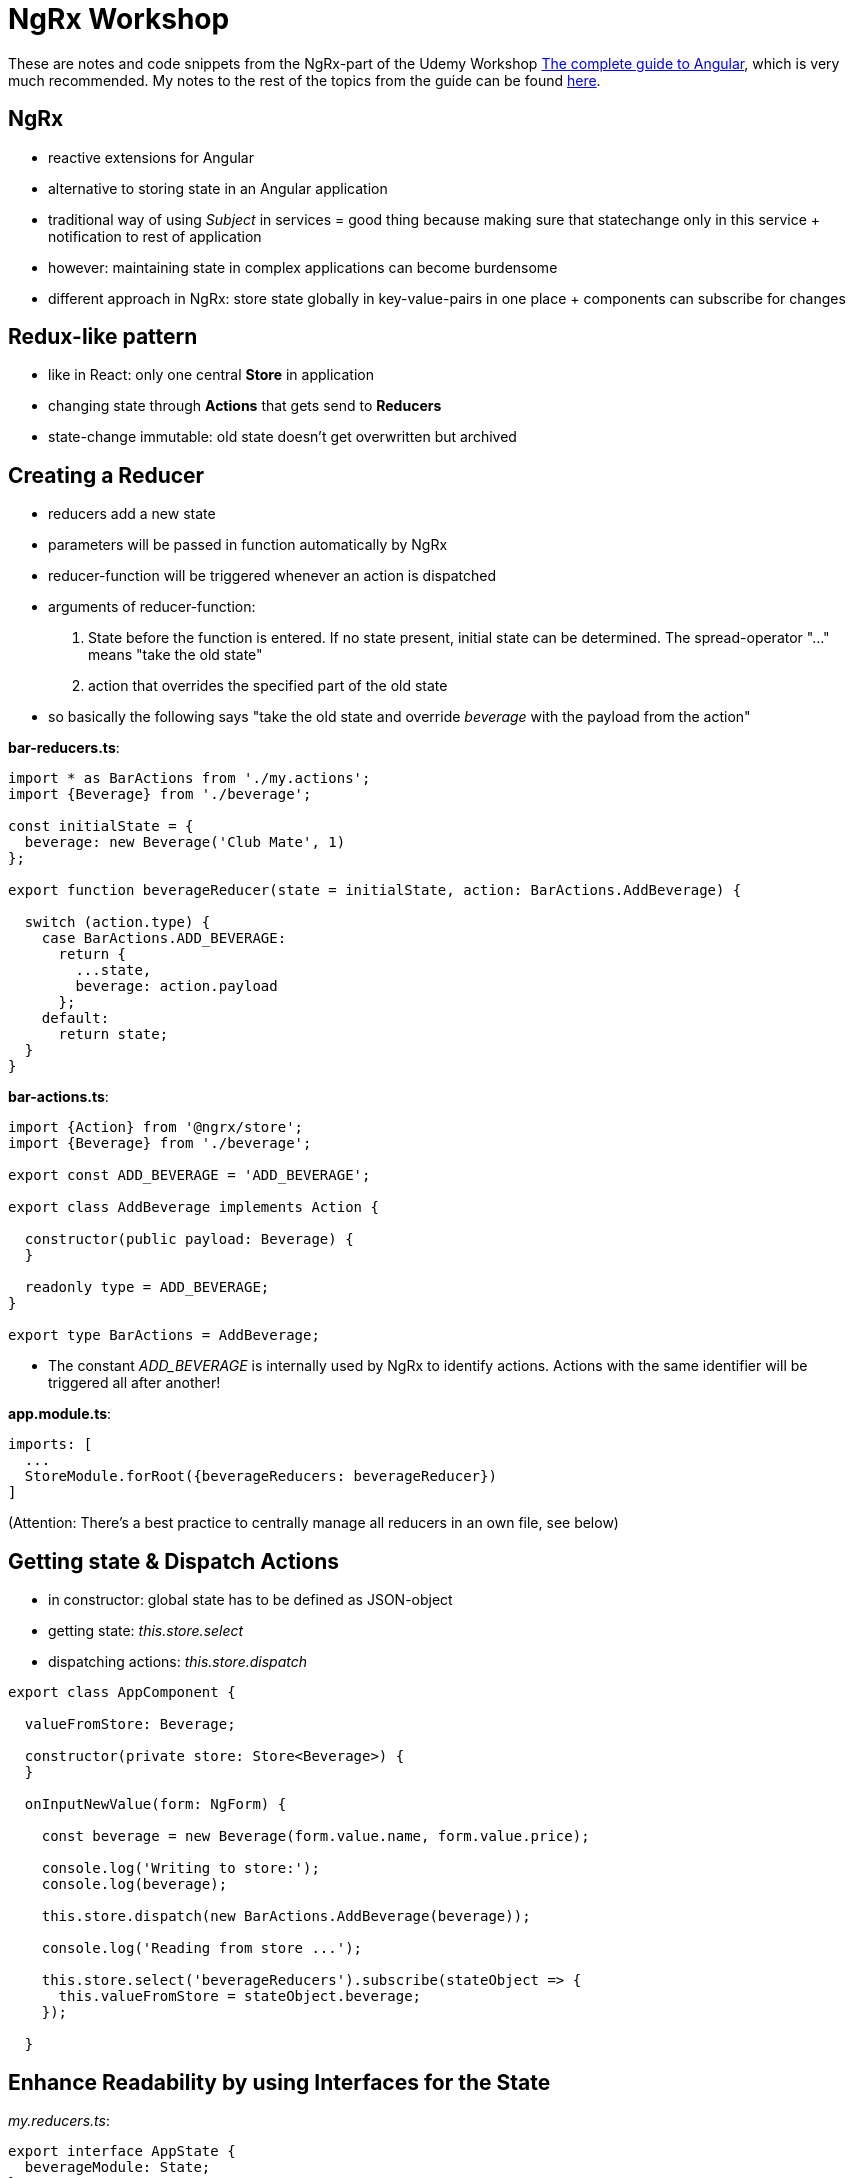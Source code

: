 = NgRx Workshop

These are notes and code snippets from the NgRx-part of the Udemy Workshop https://www.udemy.com/the-complete-guide-to-angular-2[The complete guide to Angular], which is very much recommended. My notes to the rest of the topics from the guide can be found https://github.com/msg-DAVID-GmbH/AngularWorkshop[here].

== NgRx

* reactive extensions for Angular
* alternative to storing state in an Angular application
* traditional way of using _Subject_ in services = good thing because making sure that statechange only in this service + notification to rest of application
* however: maintaining state in complex applications can become burdensome
* different approach in NgRx: store state globally in key-value-pairs in one place + components can subscribe for changes

== Redux-like pattern
* like in React: only one central *Store* in application
* changing state through *Actions* that gets send to *Reducers*
* state-change immutable: old state doesn't get overwritten but archived

== Creating a Reducer
* reducers add a new state
* parameters will be passed in function automatically by NgRx
* reducer-function will be triggered whenever an action is dispatched
* arguments of reducer-function:
1. State before the function is entered. If no state present, initial state can be determined. The spread-operator "..." means "take the old state"
1. action that overrides the specified part of the old state
* so basically the following says "take the old state and override _beverage_ with the payload from the action"

*bar-reducers.ts*:

[source, javascript]
----
import * as BarActions from './my.actions';
import {Beverage} from './beverage';

const initialState = {
  beverage: new Beverage('Club Mate', 1)
};

export function beverageReducer(state = initialState, action: BarActions.AddBeverage) {

  switch (action.type) {
    case BarActions.ADD_BEVERAGE:
      return {
        ...state,
        beverage: action.payload
      };
    default:
      return state;
  }
}
----

*bar-actions.ts*:

[source,javascript]
----
import {Action} from '@ngrx/store';
import {Beverage} from './beverage';

export const ADD_BEVERAGE = 'ADD_BEVERAGE';

export class AddBeverage implements Action {

  constructor(public payload: Beverage) {
  }

  readonly type = ADD_BEVERAGE;
}

export type BarActions = AddBeverage;
----

* The constant _ADD_BEVERAGE_ is internally used by NgRx to identify actions. Actions with the same identifier will be triggered all after another!

*app.module.ts*:

[source,javascript]
----
imports: [
  ...
  StoreModule.forRoot({beverageReducers: beverageReducer})
]
----

(Attention: There's a best practice to centrally manage all reducers in an own file, see below)

== Getting state & Dispatch Actions

* in constructor: global state has to be defined as JSON-object
* getting state: _this.store.select_
* dispatching actions: _this.store.dispatch_

[source,javascript]
----
export class AppComponent {

  valueFromStore: Beverage;

  constructor(private store: Store<Beverage>) {
  }

  onInputNewValue(form: NgForm) {

    const beverage = new Beverage(form.value.name, form.value.price);

    console.log('Writing to store:');
    console.log(beverage);

    this.store.dispatch(new BarActions.AddBeverage(beverage));

    console.log('Reading from store ...');

    this.store.select('beverageReducers').subscribe(stateObject => {
      this.valueFromStore = stateObject.beverage;
    });

  }
----

== Enhance Readability by using Interfaces for the State

_my.reducers.ts_:

[source,javascript]
----
export interface AppState {
  beverageModule: State;
}

export interface State {
  beverages: Beverage[];
  totalPrice: number;
}

const initialState: State = {
  beverages: [new Beverage('Club Mate', 0)],
  totalPrice: 0
};
----

used in _app.component.ts_:
[source,javascript]
----
constructor(private store: Store<fromBeverageModule.AppState>) {}
----

(instead of having to copy the specific state like this previous version (pretty simple state, but imagine it gets more complicated)):

[source,javascript]
----
constructor(private store: Store<Beverage>) {}
----

== Dealing with Observables by using async-Pipe
* the whole state of a store is always returned as an observable, hence simple string values cannot be used in template like this:

[source,html]
----
This is my value: {{value}}
----

* instead, https://codecraft.tv/courses/angular/pipes/async-pipe/[_async_-pipe] has to be used to get rid of the observable:

[source,html]
----
This is my value: {{value | async}}
----

Here's how fields of a state can be accessed:

* state definition in reducer-file:
[source,javascript]
----
export interface State {
  beverages: Beverage[];
  totalPrice: number;
}
----
** usage: State itself is an observable, fields can be accessed via _subscribe()_:
[source,javascript]
----
    this.store.select('bar').subscribe(stateObject => {
      this.valueFromStore = stateObject.beverages;
      this.totalPrice = stateObject.totalPrice;
    });
----

== Always work on copy of state
* when working with NgRx, past states must not be changed
* instead, create copy of it and work on thi s copy
* example: in reducer when removing a beverage, *don't* change a past state this way:

[source,javascript]
----
const beverages = state.beverages; // DON`T DO THAT!
beverages.splice(action.payload, 1);
----

* instead, create a copy of the past state to work on:

[source,javascript]
----
const beverages = [...state.beverages]; // get old beverages in an immutable way
beverages.splice(action.payload, 1);
----

* uses the https://basarat.gitbooks.io/typescript/docs/spread-operator.html[spread-operator] which spreads the content of an array
* additionally, the spread contents are framed by an array which makes it the same datatype as past state 

* also works for objects:

[source,javascript]
----
const oldStuff = {...state.stuff[index]};
----

== Asynchronous Operations
* for example: storing authentication token in store generally good idea; but getting this token from server will be asynchronous
* problem: asynchronous operations cannot be handled by reducers!

== Centrally manage State and Reducers
* good practice: manage _AppState_-interface and reducers in a file like _/store/app.reducers.ts_:

[source,javascript]
----
import * as fromBarAndPubSupplier from '../bar-and-pub-supplier/store/bar-and-pub-supplier-reducers';
import * as fromBar from '../bar/store/bar-reducers';
import {ActionReducerMap} from '@ngrx/store';

export interface AppState {
  bar: fromBar.State;
  barAndPubSupplier: fromBarAndPubSupplier.State;
}

export const reducers: ActionReducerMap<AppState> = {
  bar: fromBar.barReducer,
  barAndPubSupplier: fromBarAndPubSupplier.barAndPubSupplierReducer
};
----

* referenced in _app.module.ts_:
[source,javascript]
----

@NgModule({
  declarations: [
    ...
  ],
  imports: [
    ...
    StoreModule.forRoot(reducers)
  ],
  providers: [],
  bootstrap: [AppComponent]
})
export class AppModule { }
----

== Redux Devtools
* https://chrome.google.com/webstore/detail/redux-devtools/lmhkpmbekcpmknklioeibfkpmmfibljd[Browser extension for Chrome]
* Necessary changes in source:
* _package.json_:
[source,javascript]
----
  "dependencies": {
    "@ngrx/store-devtools": "^7.2.0",
    ...
----
* _app.modules.ts_:
[source,javascript]
----
  imports: [
    ...
    StoreDevtoolsModule.instrument({
      maxAge: 200, // Retains last 25 states
      logOnly: environment.production, // Restrict extension to log-only mode
    }),
    StoreDevtoolsModule.instrument({ maxAge: 25, logOnly: environment.production }),
  ],
  ...
----

== Further Reading
=== Always use NgRX?
* https://blog.angular-university.io/angular-2-redux-ngrx-rxjs/[Angular Service Layers: Redux, RxJs and Ngrx Store - When to Use a Store and why]:
** stores not viewed by their creators as a one-size-fits-all-solution: "_You’ll know when you need Flux. If you aren’t sure if you need it, you don’t need it._"
* https://redux.js.org/faq/general#when-should-i-learn-redux[When should I use Redux?]:
** "_I would like to amend this: don't use Redux until you have problems with vanilla React._"
** "_However, it's also important to understand that using Redux comes with tradeoffs. It's not designed to be the shortest or fastest way to write code. It's intended to help answer the question "When did a certain slice of state change, and where did the data come from?", with predictable behavior._"

=== What data to put into the store?
* https://medium.com/@stodge/which-types-of-state-should-be-placed-in-my-ngrx-store-e6d2749333f1[Which types of state should be placed in my NGRX store?]: 
** global reference data that has to be cached in the browser, for example shopping cart or wizard progress
** complex component interactions that would be hard to implement using bindings and event emitters
** "_Any properties of services in Angular (or AngularJs) are strong candidates to be placed into the store._"

=== Is global State with NgRx an antipattern?
* https://kimsereyblog.blogspot.com/2017/07/managing-global-state-with-ngrx-store.html[Managing global state with NgRx store in Angular]
* "_Global state has had a bad reputation since inception due to its unpredictable nature.
    About two years ago, Redux was introduced as a way to manage this unpredictability by making the state immutable and operations acting on the state synchronous and stateless (a similiar approach can be found in the actor pattern).
    Since then, its principales has inspired multiple implementations, one of them being the Ngrx store for Angular._"
* https://discuss.reactjs.org/t/redux-and-global-state-vs-local-state/4187[Redux and global state vs. local state]

